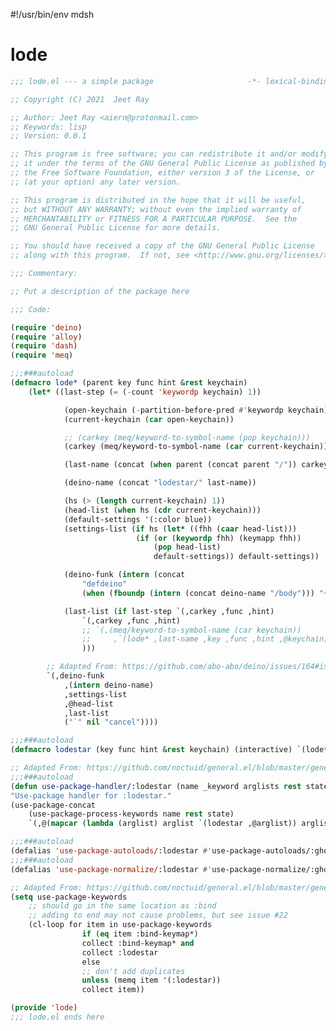 #!/usr/bin/env mdsh

# TODO: Implement saku as well

#+property: header-args -n -r -l "[{(<%s>)}]" :tangle-mode (identity 0444) :noweb yes :mkdirp yes

# Adapted From:
# Answer: https://stackoverflow.com/a/65232183/10827766
# User: https://stackoverflow.com/users/776405/whil
#+startup: show3levels

* lode

#+begin_src emacs-lisp :tangle lode.el
;;; lode.el --- a simple package                     -*- lexical-binding: t; -*-

;; Copyright (C) 2021  Jeet Ray

;; Author: Jeet Ray <aiern@protonmail.com>
;; Keywords: lisp
;; Version: 0.0.1

;; This program is free software; you can redistribute it and/or modify
;; it under the terms of the GNU General Public License as published by
;; the Free Software Foundation, either version 3 of the License, or
;; (at your option) any later version.

;; This program is distributed in the hope that it will be useful,
;; but WITHOUT ANY WARRANTY; without even the implied warranty of
;; MERCHANTABILITY or FITNESS FOR A PARTICULAR PURPOSE.  See the
;; GNU General Public License for more details.

;; You should have received a copy of the GNU General Public License
;; along with this program.  If not, see <http://www.gnu.org/licenses/>.

;;; Commentary:

;; Put a description of the package here

;;; Code:

(require 'deino)
(require 'alloy)
(require 'dash)
(require 'meq)

;;;###autoload
(defmacro lode* (parent key func hint &rest keychain)
    (let* ((last-step (= (-count 'keywordp keychain) 1))

            (open-keychain (-partition-before-pred #'keywordp keychain))
            (current-keychain (car open-keychain))

            ;; (carkey (meq/keyword-to-symbol-name (pop keychain)))
            (carkey (meq/keyword-to-symbol-name (car current-keychain)))

            (last-name (concat (when parent (concat parent "/")) carkey))

            (deino-name (concat "lodestar/" last-name))

            (hs (> (length current-keychain) 1))
            (head-list (when hs (cdr current-keychain)))
            (default-settings '(:color blue))
            (settings-list (if hs (let* ((fhh (caar head-list)))
                            (if (or (keywordp fhh) (keymapp fhh))
                                (pop head-list)
                                default-settings)) default-settings))

            (deino-funk (intern (concat
                "defdeino"
                (when (fboundp (intern (concat deino-name "/body"))) "+"))))

            (last-list (if last-step `(,carkey ,func ,hint)
                `(,carkey ,func ,hint)
                ;; `(,(meq/keyword-to-symbol-name (car keychain))
                ;;     ,`(lode* ,last-name ,key ,func ,hint ,@keychain) :color blue)
                )))

        ;; Adapted From: https://github.com/abo-abo/deino/issues/164#issuecomment-136650511
        `(,deino-funk
            ,(intern deino-name)
            ,settings-list
            ,@head-list
            ,last-list
            ("`" nil "cancel"))))

;;;###autoload
(defmacro lodestar (key func hint &rest keychain) (interactive) `(lode* nil ,key ,func ,hint ,@keychain))

;; Adapted From: https://github.com/noctuid/general.el/blob/master/general.el#L2708
;;;###autoload
(defun use-package-handler/:lodestar (name _keyword arglists rest state)
"Use-package handler for :lodestar."
(use-package-concat
    (use-package-process-keywords name rest state)
    `(,@(mapcar (lambda (arglist) arglist `(lodestar ,@arglist)) arglists))))

;;;###autoload
(defalias 'use-package-autoloads/:lodestar #'use-package-autoloads/:ghook)
;;;###autoload
(defalias 'use-package-normalize/:lodestar #'use-package-normalize/:ghook)

;; Adapted From: https://github.com/noctuid/general.el/blob/master/general.el#L2554
(setq use-package-keywords
    ;; should go in the same location as :bind
    ;; adding to end may not cause problems, but see issue #22
    (cl-loop for item in use-package-keywords
                if (eq item :bind-keymap*)
                collect :bind-keymap* and
                collect :lodestar
                else
                ;; don't add duplicates
                unless (memq item '(:lodestar))
                collect item))

(provide 'lode)
;;; lode.el ends here
#+end_src